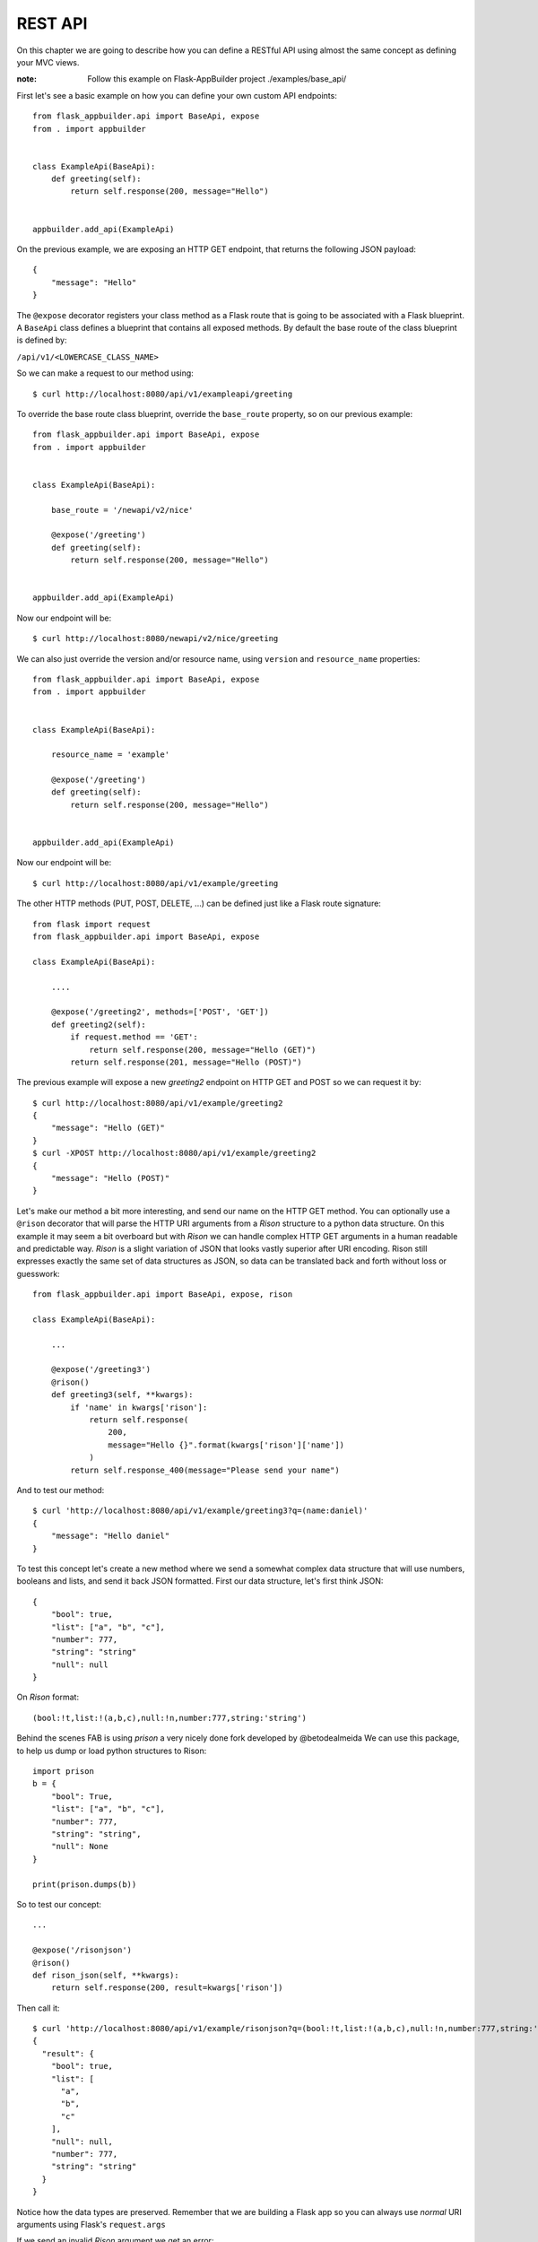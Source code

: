 REST API
========

On this chapter we are going to describe how you can define a RESTful API
using almost the same concept as defining your MVC views.

:note:
    Follow this example on Flask-AppBuilder project ./examples/base_api/

First let's see a basic example on how you can define your own
custom API endpoints::


    from flask_appbuilder.api import BaseApi, expose
    from . import appbuilder


    class ExampleApi(BaseApi):
        def greeting(self):
            return self.response(200, message="Hello")


    appbuilder.add_api(ExampleApi)


On the previous example, we are exposing an HTTP GET endpoint,
that returns the following JSON payload::


    {
        "message": "Hello"
    }

The ``@expose`` decorator registers your class method as a Flask route that is going
to be associated with a Flask blueprint. A ``BaseApi`` class defines a blueprint that
contains all exposed methods. By default the base route of the class blueprint is
defined by:

``/api/v1/<LOWERCASE_CLASS_NAME>``

So we can make a request to our method using::

    $ curl http://localhost:8080/api/v1/exampleapi/greeting

To override the base route class blueprint, override the ``base_route`` property,
so on our previous example::

    from flask_appbuilder.api import BaseApi, expose
    from . import appbuilder


    class ExampleApi(BaseApi):

        base_route = '/newapi/v2/nice'

        @expose('/greeting')
        def greeting(self):
            return self.response(200, message="Hello")


    appbuilder.add_api(ExampleApi)

Now our endpoint will be::

    $ curl http://localhost:8080/newapi/v2/nice/greeting

We can also just override the version and/or resource name,
using ``version`` and ``resource_name`` properties::

    from flask_appbuilder.api import BaseApi, expose
    from . import appbuilder


    class ExampleApi(BaseApi):

        resource_name = 'example'

        @expose('/greeting')
        def greeting(self):
            return self.response(200, message="Hello")


    appbuilder.add_api(ExampleApi)

Now our endpoint will be::

    $ curl http://localhost:8080/api/v1/example/greeting


The other HTTP methods (PUT, POST, DELETE, ...) can be defined just like
a Flask route signature::

    from flask import request
    from flask_appbuilder.api import BaseApi, expose

    class ExampleApi(BaseApi):

        ....

        @expose('/greeting2', methods=['POST', 'GET'])
        def greeting2(self):
            if request.method == 'GET':
                return self.response(200, message="Hello (GET)")
            return self.response(201, message="Hello (POST)")

The previous example will expose a new `greeting2` endpoint on HTTP GET and POST
so we can request it by::

    $ curl http://localhost:8080/api/v1/example/greeting2
    {
        "message": "Hello (GET)"
    }
    $ curl -XPOST http://localhost:8080/api/v1/example/greeting2
    {
        "message": "Hello (POST)"
    }


Let's make our method a bit more interesting, and send our name on the HTTP
GET method. You can optionally use a ``@rison`` decorator that will parse
the HTTP URI arguments from a *Rison* structure to a python data structure.
On this example it may seem a bit overboard but with *Rison* we can handle
complex HTTP GET arguments in a human readable and predictable way.
*Rison* is a slight variation of JSON that looks vastly superior after URI encoding.
Rison still expresses exactly the same set of data structures as JSON,
so data can be translated back and forth without loss or guesswork::

    from flask_appbuilder.api import BaseApi, expose, rison

    class ExampleApi(BaseApi):

        ...

        @expose('/greeting3')
        @rison()
        def greeting3(self, **kwargs):
            if 'name' in kwargs['rison']:
                return self.response(
                    200,
                    message="Hello {}".format(kwargs['rison']['name'])
                )
            return self.response_400(message="Please send your name")

And to test our method::

    $ curl 'http://localhost:8080/api/v1/example/greeting3?q=(name:daniel)'
    {
        "message": "Hello daniel"
    }

To test this concept let's create a new method where we send a somewhat complex
data structure that will use numbers, booleans and lists, and send it back JSON formatted.
First our data structure, let's first think JSON::

    {
        "bool": true,
        "list": ["a", "b", "c"],
        "number": 777,
        "string": "string"
        "null": null
    }

On *Rison* format::

    (bool:!t,list:!(a,b,c),null:!n,number:777,string:'string')

Behind the scenes FAB is using *prison* a very nicely done fork developed by @betodealmeida
We can use this package, to help us dump or load python structures to Rison::

    import prison
    b = {
        "bool": True,
        "list": ["a", "b", "c"],
        "number": 777,
        "string": "string",
        "null": None
    }

    print(prison.dumps(b))

So to test our concept::

    ...

    @expose('/risonjson')
    @rison()
    def rison_json(self, **kwargs):
        return self.response(200, result=kwargs['rison'])

Then call it::

    $ curl 'http://localhost:8080/api/v1/example/risonjson?q=(bool:!t,list:!(a,b,c),null:!n,number:777,string:'string')'
    {
      "result": {
        "bool": true,
        "list": [
          "a",
          "b",
          "c"
        ],
        "null": null,
        "number": 777,
        "string": "string"
      }
    }


Notice how the data types are preserved. Remember that we are building a Flask app
so you can always use *normal* URI arguments using Flask's ``request.args``

If we send an invalid *Rison* argument we get an error::

    $ curl -v 'http://localhost:8080/api/v1/example/risonjson?q=(bool:!t'
    ...
    < HTTP/1.0 400 BAD REQUEST
    < Content-Type: application/json; charset=utf-8
    ...
    {
      "message": "Not a valid rison argument"
    }

You can additionally pass a JSON schema to
validate your Rison arguments, this way you can implement a very strict API easily::

    schema = {
        "type": "object",
        "properties": {
            "name": {
                "type": "string"
            }
        }
    }
    ...

    @expose('/greeting4')
    @rison(schema)
    def greeting4(self, **kwargs):
        return self.response(
            200,
            message="Hello {}".format(kwargs['rison']['name'])
        )

Finally to properly handle all possible exceptions use the ``safe`` decorator,
that will catch all uncaught exceptions for you and return a proper error response.
You can enable or disable stack trace response using the
``FAB_API_SHOW_STACKTRACE`` configuration key::

        from flask_appbuilder.api import BaseApi, expose, rison, safe

        ...

        @expose('/error')
        @safe
        def error(self):
            raise Exception

OpenAPI spec
------------

We can define an OpenAPI specification by using YAML on the docs section of our
methods::

    @expose('/greeting')
    def greeting(self):
        """Send a greeting
        ---
        get:
          responses:
            200:
              description: Greet the user
              content:
                application/json:
                  schema:
                    type: object
                    properties:
                      message:
                        type: string
        """
        return self.response(200, message="Hello")


We are defining that, our endpoint will respond to HTTP GET with a JSON object that contains
a key ``message`` with values of type **string**. To access all our OpenAPI specifications
request it on ``/api/v1/_openapi``, this is a dynamic endpoint that will serve all specs
from different API versions. So if we register an API for version **v2** we access it's
spec on ``/api/v2/_openapi``. Please note that OpenAPI specs are subject to authentication.

So our spec for a method that accepts two HTTP verbs::

    @expose('/greeting2', methods=['POST', 'GET'])
    def greeting2(self):
        """Send a greeting
        ---
        get:
          responses:
            200:
              description: Greet the user
              content:
                application/json:
                  schema:
                    type: object
                    properties:
                      message:
                        type: string
        post:
          responses:
            201:
              description: Greet the user
              content:
                application/json:
                  schema:
                    type: object
                    properties:
                      message:
                        type: string
        """
        if request.method == 'GET':
            return self.response(200, message="Hello (GET)")
        return self.response(201, message="Hello (POST)")


To access Swagger UI you must enable ``FAB_API_SWAGGER_UI = True`` on your config file
then goto ``http://localhost:8080/swaggerview/v1`` for OpenAPI **v1** definitions
On Swagger UI our example API looks like:

.. image:: ./images/swagger001.png
    :width: 70%


Notice the ``get`` and ``put`` structures, we should always detail all our
possible responses. The ``BaseApi`` class comes with some pre packaged HTTP
responses we can use for the sake of brevity::

    @expose('/error')
    @protect()
    @safe
    def error(self):
        """Error 500
        ---
        get:
          responses:
            500:
              $ref: '#/components/responses/500'
        """
        raise Exception

A complete list of packaged responses you can use::

          responses:
            400:
              $ref: '#/components/responses/400'
            401:
              $ref: '#/components/responses/401'
            404:
              $ref: '#/components/responses/404'
            422:
              $ref: '#/components/responses/422'
            500:
              $ref: '#/components/responses/500'

The automatic OpenAPI spec generation also supports **Rison** arguments and their
json schema spec. Since both are compatible we can reuse our Json schema spec on OpenAPI.
First we need to register our spec, using ``apispec_parameter_schemas`` dictionary::


    class ExampleApi(BaseApi):

        resource_name = 'example'
        apispec_parameter_schemas = {
            "greeting_schema": greeting_schema
        }


FAB will register your schema on ``/components/parameters``, so you can now
easily reference them::

        @expose('/greeting4')
        @rison(greeting_schema)
        def greeting4(self, **kwargs):
            """Get item from Model
            ---
            get:
              parameters:
              - $ref: '#/components/parameters/greeting_schema'
              responses:
                200:
                  description: Greet the user
                  content:
                    application/json:
                      schema:
                        type: object
                        properties:
                          message:
                            type: string
            """
            return self.response(
                200,
                message="Hello {}".format(kwargs['rison']['name'])
            )


Security
--------

FAB offers user management, several authentication backends and granular role base access
so we can use these features on the API also. Default API authentication method is done
using JSON Web Tokens (JWT).

:tip:

    FAB's JWT authentication is done with flask-jwt-extended.
    Checkout it's documentation for custom configuration:
    https://flask-jwt-extended.readthedocs.io/en/latest/options.html

Next, let's see how to create a private method::

    from flask import request
    from flask_appbuilder.api import BaseApi, expose, rison
    from flask_appbuilder.security.decorators import protect
    from . import appbuilder


    class ExampleApi(BaseApi):

        ...
        @expose('/private')
        @protect()
        def rison_json(self):
            """Say it's risonjson
            ---
            get:
              responses:
                200:
                  description: Say it's private
                  content:
                    application/json:
                      schema:
                        type: object
                401:
                  $ref: '#/components/responses/401'
            """
            return self.response(200, message="This is private")


    appbuilder.add_api(ExampleApi)

Accessing this method as expected will
return an HTTP 401 not authorized code and message::

    $ curl -v 'http://localhost:8080/api/v1/example/private'
    ...
    < HTTP/1.0 401 UNAUTHORIZED
    < Content-Type: application/json
    ...
    {
      "msg": "Missing Authorization Header"
    }

So we need to first obtain our JSON Web token, for this, FAB registers a login endpoint.
For this we POST request with a JSON payload using::

    {
        "username": "<USERNAME>",
        "password": "<PASSWORD>",
        "provider": "db|ldap"
    }

Notice the *provider* argument, FAB currently supports DB and LDAP
authentication backends for the Api. The login endpoint returns a fresh **access token** and optionally
a **refresh token**. You can renew the **access token** using the **refresh token** but this time
the returned token will not be fresh. To obtain a new non fresh access token
use ``refresh`` endpoint with the **refresh token**. To obtain a **refresh token** on the login endpoint
send the optional parameter **"refresh": true** on the JSON PUT payload.

Let's request our Token then::

    # If not already, create an admin user
    $ fabmanager create-admin
    Username [admin]:
    User first name [admin]:
    User last name [user]:
    Email [admin@fab.org]:
    Password:
    Repeat for confirmation:
    ...
    Admin User admin created.

    # Login to obtain a token
    $ curl -XPOST http://localhost:8080/api/v1/security/login -d \
      '{"username": "admin", "password": "password", "provider": "db"}' \
      -H "Content-Type: application/json"
    {
      "access_token": "<SOME TOKEN>"
    }
    # It's nice to use the Token as an env var
    $ export TOKEN="<SOME TOKEN>"

Next we can use our token on protected endpoints::

    $ curl 'http://localhost:8080/api/v1/example/private' -H "Authorization: Bearer $TOKEN"
    {
      "message": "This is private"
    }

As always FAB created a new **can_private** permission
on the DB and as associated it to the *Admin* Role.
So the Admin role as a new permission on
a view named "can private on ExampleApi"
Note that you can protect all your methods and make
them public or not by adding them to the *Public* Role.

Also to restrict the default permissions we can use ``base_permissions``
list property. This can be specially useful on ``ModelRestApi`` (up next)
where we can restrict our Api resources to be read only, or only allow POST
methods::

    class ExampleApi(BaseApi):
        base_permissions = ['can_private']


You can create an alternate JWT user loader, this can be useful if you want
to use an external Authentication provider and map the JWT identity to your
user Model::

    @appbuilder.sm.jwt_manager.user_loader_callback_loader
    def alternate_user_loader(identity):
        # find the user by it's identity
        ...
        return user

Optionally you can enable signed cookie sessions (from flask-login) on the
API. You can do it class or method wide::

    class ExampleApi(BaseApi):
        allow_browser_login = True

The previous example will enable cookie sessions on the all class::

    class ExampleApi(BaseApi):

        @expose('/private')
        @protect(allow_browser_login=True)
        def private(self)
            ....

On the previous example, we are enabling signed cookies on the ``private`` method. Not that event then
valid a valid JWT is also accepted.

Model REST API
--------------

To automatically create a RESTfull CRUD Api from a database *Model*, use ``ModelRestApi`` class and
define it almost like an MVC ``ModelView``. This class will expose the following REST endpoints

:note:
    Follow this example on Flask-AppBuilder project ./examples/crud_rest_api/

    .. cssclass:: table-bordered table-hover

+-----------------------------+-------------------------------------------------------+-----------------+--------+
| URL                         | Description                                           | Permission Name | HTTP   |
+=============================+=======================================================+=================+========+
| /_info                      | Returns info about the CRUD model and security        | can_info        | GET    |
+-----------------------------+-------------------------------------------------------+-----------------+--------+
| /                           | Queries models data, receives args as Rison           | can_get         | GET    |
+-----------------------------+-------------------------------------------------------+-----------------+--------+
| /<PK>                       | Returns a single model from it's primary key (id)     | can_get         | GET    |
+-----------------------------+-------------------------------------------------------+-----------------+--------+
| /                           | Receives a JSON payload as POST and creates record    | can_post        | POST   |
+-----------------------------+-------------------------------------------------------+-----------------+--------+
| /                           | Receives a JSON payload as PUT and updates record     | can_put         | PUT    |
+-----------------------------+-------------------------------------------------------+-----------------+--------+
| /<PK>                       | Deletes a single model from it's primary key (id)     | can_delete      | DELETE |
+-----------------------------+-------------------------------------------------------+-----------------+--------+

For each ``ModelRestApi`` you will get 5 CRUD endpoints and an extra information method.
All created CRUD endpoints have their OpenAPI spec accessible on ``/api/<version>/_openapi``,
each class is tagged so the CRUD endpoints get nicely grouped when using Swagger UI.
Notice that ``ModelRestApi`` will generate a complete OpenAPI schema models for you data,
so you can get free documentation for you API's.
Let's dive into a simple example using the quickhowto.
The quickhowto example as a Contact's Model and a Group Model,
so each Contact belongs to a Group.

First let's define a CRUD REST Api for our Group model resource::

    from flask_appbuilder.models.sqla.interface import SQLAInterface
    from flask_appbuilder.api import ModelRestApi
    from . import appbuilder


    class GroupModelApi(ModelRestApi):
        resource_name = 'group'
        datamodel = SQLAInterface(ContactGroup)

    appbuilder.add_api(GroupModelApi)


Behind the scenes FAB uses marshmallow-sqlalchemy to infer the Model to a Marshmallow Schema,
that can be safely serialized and deserialized. Let's recall our Model definition for ``ContactGroup``::

    class ContactGroup(Model):
        id = Column(Integer, primary_key=True)
        name = Column(String(50), unique=True, nullable=False)

        def __repr__(self):
            return self.name

Swagger UI API representation for groups:

.. image:: ./images/swagger002.png
    :width: 70%


All endpoints are protected so we need to request a JWT and use it on our REST resource,
like shown before we need to make a PUT request to the login API endpoint::

    # Login to obtain a token
    $ curl -XPOST http://localhost:8080/api/v1/security/login -d \
      '{"username": "admin", "password": "password", "provider": "db"}' \
      -H "Content-Type: application/json"
    {
      "access_token": "<SOME TOKEN>"
    }
    # It's nice to use the Token as an env var
    $ export TOKEN="<SOME TOKEN>"

First let's create a Group::

    $ curl -XPOST http://localhost:8080/api/v1/group/ -d \
     '{"name": "Friends"}' \
     -H "Content-Type: application/json" \
     -H "Authorization: Bearer $TOKEN"
    {
      "id": 1,
      "result": {
        "name": "Friends"
      }
    }


We got back a response with the model id and result with the inserted data.
Now let's query our newly created Group::

    $ curl http://localhost:8080/api/v1/group/1 \
     -H "Content-Type: application/json" \
     -H "Authorization: Bearer $TOKEN"

    {
      "description_columns": {},
      "show_title": "Show Contact Group",
      "show_columns": [
        "name"
      ],
      "label_columns": {
        "name": "Name"
      },
      "id": "1",
      "result": {
        "name": "Friends"
      }
    }

As you can see, the API returns the model data, and extra meta data so you can properly render
a page with labels, descriptions and defined column order. This way it should be possible
to develop a React component (for example) that renders any model just by switching between HTTP endpoints.
It's also possible to just ask for certain meta data keys, we will talk about this later.

Next let's change our newly created model (HTTP PUT)::

    $ curl -XPUT http://localhost:8080/api/v1/group/1 -d \
     '{"name": "Friends Changed"}' \
     -H "Content-Type: application/json" \
     -H "Authorization: Bearer $TOKEN"
    {
      "result": {
        "name": "Friends Changed"
      }
    }

And finally test the delete method (HTTP DELETE)::

    $ curl -XDELETE http://localhost:8080/api/v1/group/1 \
     -H "Content-Type: application/json" \
     -H "Authorization: Bearer $TOKEN"
    {
      "message": "OK"
    }

Let's check if it exists (HTTP GET)::

    $ curl http://localhost:8080/api/v1/group/1 \
     -H "Content-Type: application/json" \
     -H "Authorization: Bearer $TOKEN"
    {
      "message": "Not found"
    }


We get an HTTP 404 (Not found).

Information endpoint
--------------------

This endpoint serves as a method to fetch meta information about our CRUD
methods. Again the main purpose to serve meta data is to make possible for a frontend
layer to be able to render dynamically:

- Search options

- Forms

- Enable/disable features based on permissions.

First a birds eye view from the output of the **_info** endpoint::

    {
        "add_columns": [...],
        "edit_columns": [...],
        "add_title": "...",
        "edit_title": "...",
        "filters": {...},
        "permissions": [...]
    }

Let's drill down this data structure, ``add_columns`` and ``edit_columns`` are similar
and serve to aid on rendering forms for add and edit so their response contains the
following data structure::

    {
        "add_columns": [
            {
                "description": "<COL_DESCRIPTION>",
                "label": "<COL_LABEL>",
                "name": "<COL_NAME>",
                "required": true|false,
                "unique": true|false,
                "type": "String|Integer|Related|RelatedList|...",
                "validate": [ ... list of validation methods ... ]
                "count": <optional number>
                "values" : [ ... optional with all possible values for a related field ... ]
            },
            ...
        ]
    }

Edit fields ``edit_columns`` is similar, but it's content may be different, since
we can configure it in a distinct way

Next, filters, this returns all the necessary info to render all possible filters allowed
by the backend database for each field on the model::

    {
        "filters": {
            "<COL_NAME>": [
                {
                    "name": "<HUMAN READABLE AND I18N>",
                    "operator": "<OPERATION_NAME>"
                },
                ...
            ],
            ...
        }
    }

Note that the **operator** value can be used to filter our list queries,
more about this later.

Finally the permissions, this declares all allowed permissions for the current user.
Remember that these can extend the automatic HTTP methods generated by ``ModelRestApi``
by just defining new methods and protecting them with the ``protect`` decorator::

    {
        "permissions": ["can_get", "can_put", ... ]
    }

On all GET HTTP methods we can select which meta data keys we want, this can
be done using *Rison* URI arguments. So the **_info** endpoint is no exception.
The across the board way to filter meta data is to send a GET request
using the following structure::

    {
        "keys": [ ... LIST OF META DATA KEYS ... ]
    }

That translates to the following in *Rison* for fetching just the permissions meta data::

    (keys:!(permissions))

So, back to our example::

    $ curl 'http://localhost:8080/api/v1/group/_info?q=(keys:!(permissions))' \
    -H "Content-Type: application/json" \
    -H "Authorization: Bearer $TOKEN"
    {
      "permissions": [
        "can_get",
        "can_post",
        "can_put",
        "can_delete"
      ]
    }

And to fetch the permissions and Add form fields info::

    $ curl 'http://localhost:8080/api/v1/group/_info?q=(keys:!(permissions,add_columns))' \
    -H "Content-Type: application/json" \
    -H "Authorization: Bearer $TOKEN"
    {
      "add_columns": [ ... ],
      "permissions": [
        "can_get",
        "can_post",
        "can_put",
        "can_delete"
      ]
    }

To fetch meta data with internationalization use **_l_** URI key argument with i18n
country code as the value. This will work on any HTTP GET endpoint::

    $ curl 'http://localhost:8080/api/v1/group/_info?q=(keys:!(permissions,add_columns))&_l_=pt' \
    -H "Content-Type: application/json" \
    -H "Authorization: Bearer $TOKEN"
    {
      "add_columns": [ ... ],
      "permissions": [
        "can_get",
        "can_post",
        "can_put",
        "can_delete"
      ]
    }

Render meta data with *Portuguese*, labels, description, filters

The ``add_columns`` and ``edit_columns`` keys also render all possible
values from related fields, using our *quickhowto* example::

    {
        "add_columns": [
            {
              "description": "",
              "label": "Gender",
              "name": "gender",
              "required": false,
              "unique": false,
              "type": "Related",
              "count": 2,
              "values": [
                {
                  "id": 1,
                  "value": "Male"
                },
                {
                  "id": 2,
                  "value": "Female"
                }
              ]
            },
            ...
        ]
    }

These related field values can be filtered server side using the ``add_query_rel_fields``
or ``edit_query_rel_fields``::

    class ContactModelApi(ModelRestApi):
        resource_name = 'contact'
        datamodel = SQLAInterface(Contact)
        add_query_rel_fields = {
            'gender': [['name', FilterStartsWith, 'F']]
        }

You can also impose an order for these values server side using ``order_rel_fields``::

    class ContactModelApi(ModelRestApi):
        resource_name = 'contact'
        datamodel = SQLAInterface(Contact)
        order_rel_fields = {
            'contact_group': ('name', 'asc'),
            'gender': ('name', 'asc')
        }

The previous example will filter out only the **Female** gender from our list
of possible values

Note that these related fields may render a long list of values, so pagination
is available and subject to a max page size. You can paginate these values using
the following Rison argument structure::

    {
        "add_columns": {
            <COL_NAME> : {
                'page': int,
                'page_size': int
            }
        }
    }

Using Rison example::

    (add_columns:(contact_group:(page:0,page_size:10)))


We can also restrict server side the available fields for add and edit using ``add_columns``
and ``edit_columns``. Additionally you can use ``add_exclude_columns`` and ``edit_exclude_columns``::

    class ContactModelApi(ModelRestApi):
        resource_name = 'contact'
        datamodel = SQLAInterface(Contact)
        add_columns = ['name']

Will only return the field *name* from our *Contact* model information endpoint for ``add_fields``

Get Item
--------

The get item endpoint is very simple, and was already covered to some extent.
The response data structure is::

    {
        "id": "<Primary Key>"
        "description_columnns": {},
        "label_columns": {},
        "show_columns": [],
        "show_title": "",
        "result": {}
    }

Now we are going to cover the *Rison* arguments for custom fetching
meta data keys or columns. This time the accepted arguments are slightly extended::

    {
        "keys": [ ... List of meta data keys to return ... ],
        "columns": [ ... List of columns to return ... ]
    }

So for fetching only the *name* and *address* for a certain *Contact*, using *Rison*::

    (columns:!(name,address))

Our *curl* command will look like::

    curl 'http://localhost:8080/api/v1/contact/1?q=(columns:!(name,address))' \
    -H "Content-Type: application/json" \
    -H "Authorization: Bearer $TOKEN"
    {
      "description_columns": {},
      "id": "1",
      "show_columns": [
        "name",
        "address"
      ],
      "show_title": "Show Contact",
      "label_columns": {
        "address": "Address",
        "name": "Name"
      },
      "result": {
        "address": "Street phoung",
        "name": "Wilko Kamboh"
      }
    }

And to only include the *label_columns* meta data, *Rison* data structure::

    (columns:!(name,address),keys:!(label_columns))

Our *curl* command will look like::

    curl 'http://localhost:8080/api/v1/contact/1?q=(columns:!(name,address),keys:!(label_columns))' \
    -H "Content-Type: application/json" \
    -H "Authorization: Bearer $TOKEN"
    {
      "id": "1",
      "label_columns": {
        "address": "Address",
        "name": "Name"
      },
      "result": {
        "address": "Street phoung",
        "name": "Wilko Kamboh"
      }
    }

To discard completely all meta data use the special key ``none``::

    (columns:!(name,address),keys:!(none))

Our *curl* command will look like::

    curl 'http://localhost:8080/api/v1/contact/1?q=(columns:!(name,address),keys:!(none))' \
    -H "Content-Type: application/json" \
    -H "Authorization: Bearer $TOKEN"
    {
      "id": "1",
      "result": {
        "address": "Street phoung",
        "name": "Wilko Kamboh"
      }
    }


We can restrict or add fields for the get item endpoint using
the ``show_columns`` property. This takes precedence from the *Rison* arguments::

    class ContactModelApi(ModelRestApi):
        resource_name = 'contact'
        datamodel = SQLAInterface(Contact)
        show_columns = ['name']

We can add fields that are python functions also, for this on the SQLAlchemy definition,
let's add a new function::

    class Contact(Model):
        id = Column(Integer, primary_key=True)
        name = Column(String(150), unique=True, nullable=False)
        address = Column(String(564))
        birthday = Column(Date, nullable=True)
        personal_phone = Column(String(20))
        personal_celphone = Column(String(20))
        contact_group_id = Column(Integer, ForeignKey('contact_group.id'), nullable=False)
        contact_group = relationship("ContactGroup")
        gender_id = Column(Integer, ForeignKey('gender.id'), nullable=False)
        gender = relationship("Gender")

        def __repr__(self):
            return self.name

        def some_function(self):
            return "Hello {}".format(self.name)

And then on the REST API::

    class ContactModelApi(ModelRestApi):
        resource_name = 'contact'
        datamodel = SQLAInterface(Contact)
        show_columns = ['name', 'some_function']

The ``show_columns`` is also useful to impose an order on the columns.
Again this is useful to develop a dynamic frontend show item page/component
by using the *include_columns* meta data key.

Note that this can be done on the query list endpoint also using ``list_columns``

Lists and Queries
-----------------

Finally for our last HTTP endpoint, and the most feature rich.
The response data structure is::

    {
        "count": <RESULT_COUNT">
        "ids": [ ... List of PK's ordered by result ... ],
        "description_columns": {},
        "label_columns": {},
        "list_columns": [ ... An ordered list of columns ...],
        "order_columns": [ ... List of columns that can be ordered ... ],
        "list_title": "",
        "result": {}
    }

As before meta data can be chosen using *Rison* arguments::

    (keys:!(label_columns))

Will only fetch the *label_columns* meta data key

And we can choose which columns to fetch::

    (columns:!(name,address))

To reduce or extend the default inferred columns from our *Model*.
On server side we can use the ``list_columns`` property,
this takes precedence over *Rison* arguments::

    class ContactModelApi(ModelRestApi):
        resource_name = 'contact'
        datamodel = SQLAInterface(Contact)
        list_columns = ['name', 'address']

For ordering the results, the following will order contacts by name descending Z..A::

    (order_column:name,order_direction:desc)

To set a default order server side use ``base_order`` tuple::

    class ContactModelApi(ModelRestApi):
        resource_name = 'contact'
        datamodel = SQLAInterface(Contact)
        base_order = ('name', 'desc')

Pagination, get the second page using page size of two (just an example)::

    (page:2,page_size:2)

To set the default page size server side::

    class ContactModelApi(ModelRestApi):
        resource_name = 'contact'
        datamodel = SQLAInterface(Contact)
        page_size = 20

And last, but not least, *filters*. The query *filters* data structure::

    {
        "filters": [
            {
                "col": <COL_NAME>,
                "opr": <Operation type>,
                "value": <VALUE>
            },
            ...
        ]
    }

All filters are **AND** operations. We can filter by several column names
using different operations, so using *Rison*::

    (filters:!((col:name,opr:sw,value:a),(col:name,opr:ew,value:z)))

The previous filter will query all contacts whose **name** starts with "a" and ends with "z".
The possible operations for each field can be obtained from the information endpoint.
FAB can filter your models by any field type and all possible operations

Note that all *Rison* arguments can be used alone or in combination::

    (filters:!((col:name,opr:sw,value:a),(col:name,opr:ew,value:z)),columns:!(name),order_columns:name,order_direction:desc)

Will filter all contacts whose **name** starts with "a" and ends with "z", using descending name order by, and
just fetching the **name** column.

To impose base filters server side::

    class ContactModelApi(ModelRestApi):
        resource_name = 'contact'
        datamodel = SQLAInterface(Contact)
        base_filters = [['name', FilterStartsWith, 'A']]

The filter will act on all HTTP endpoints, protecting delete, create, update and display
operations

Simple example using doted notation, FAB will infer the necessary join operation::

    class ContactModelApi(ModelRestApi):
        resource_name = 'contact'
        datamodel = SQLAInterface(Contact)
        base_filters = [['contact_group.name', FilterStartsWith, 'F']]

Locks all contacts, to groups whose name starts with "F". Using the provided test data
on the quickhowto example, limits the contacts to family and friends.

Updates and Partial Updates
---------------------------

PUT methods allow for changing a **Model**. Allowed changes are controlled by
``edit_columns``::

    class ContactModelApi(ModelRestApi):
        resource_name = 'contact'
        datamodel = SQLAInterface(Contact)
        edit_columns = ['name']

First let's create a new contact::

     curl -XPOST 'http://localhost:8080/api/v1/contact/' -H "Authorization: Bearer $TOKEN" -d \
     '{"name":"New Contact", "personal_celphone":"1234", "contact_group": 1, "gender":1}' \
     -H "Content-Type: application/json"
     {
      "id": 4,
      "result": {
        "address": null,
        "birthday": null,
        "contact_group": 1,
        "gender": 1,
        "name": "New Contact",
        "personal_celphone": "1234",
        "personal_phone": null
      }
     }

So if you submit a change for ``personal_celphone``::

    $ curl -v XPUT http://localhost:8080/api/v1/contact/4 -d \
    '{"name": "Change name", "personal_celphone": "this should not change"}' \
    -H "Content-Type: application/json" \
    -H "Authorization: Bearer $TOKEN"
    {
      "result": {
        "name": "Change name"
      }
    }

Let's confirm::

    curl -XGET 'http://localhost:8080/api/v1/contact/4' -H "Authorization: Bearer $TOKEN"
    {
      ....
      "id": "4",
      "result": {
        "address": null,
        "birthday": null,
        "contact_group": {
          "id": 1,
          "name": "Friends"
        },
        "gender": {
          "id": 1,
          "name": "Male"
        }
        "name": "Change name",
        "personal_celphone": "1234",
        "personal_phone": null
      }
    }

The PUT method may also work like a PATCH method, remove the ``edit_columns`` from the API class
and test a partial update::

    $ curl -v XPUT http://localhost:8080/api/v1/contact/ -d \
    '{"personal_celphone": "4321"}' \
    -H "Content-Type: application/json" \
    -H "Authorization: Bearer $TOKEN"
    {
      "result": {
        "address": null,
        "birthday": null,
        "contact_group": 1
        "gender": 1,
        "name": "Change name",
        "personal_celphone": "4321",
        "personal_phone": null
      }
    }



Validation and Custom Validation
--------------------------------

Notice that by using marshmallow with SQLAlchemy,
we are validating field size, type and required fields out of the box.
This is done by marshmallow-sqlalchemy that automatically creates ModelSchema's
inferred from our SQLAlchemy Models.
But you can always use your own defined Marshmallow schemas independently
for add, edit, list and show endpoints.

A validation error for PUT and POST methods returns HTTP 422 and the following JSON data::

    {
        "message": {
            "<COL_NAME>": [
                "<ERROR_MESSAGE>",
                ...
            ],
            ...
        }
    }

Next we will test some basic validation, first the field type
by sending a name that is a number::

    $ curl XPOST http://localhost:8080/api/v1/group/ -d \
    '{"name": 1234}' \
    -H "Content-Type: application/json" \
    -H "Authorization: Bearer $TOKEN"
    {
      "message": {
        "name": [
          "Not a valid string."
        ]
      }
    }

And we get an HTTP 422 (Unprocessable Entity).

How to add custom validation? On our next example we only allow
group names that start with a capital "A"::

    from marshmallow import Schema, fields, ValidationError, post_load


    def validate_name(n):
        if n[0] != 'A':
            raise ValidationError('Name must start with an A')

    class GroupCustomSchema(Schema):
        name = fields.Str(validate=validate_name)

        @post_load
        def process(self, data):
            return ContactGroup(**data)

Then on our Api class::

    class GroupModelRestApi(ModelRestApi):
        resource_name = 'group'
        add_model_schema = GroupCustomSchema()
        edit_model_schema = GroupCustomSchema()
        datamodel = SQLAInterface(ContactGroup)

Let's try it out::

    $ curl -v XPOST http://localhost:8080/api/v1/group/ -d \
    '{"name": "BOLA"}' \
    -H "Content-Type: application/json" \
    -H "Authorization: Bearer $TOKEN"
    {
      "message": {
        "name": [
          "Name must start with an A"
        ]
      }
    }

Overriding completely the marshmallow Schema gives you complete control
but can become very cumbersome for **Models** with many attributes, there is
a simpler way of doing this using ``validators_columns`` property::

    class GroupModelRestApi(ModelRestApi):
        resource_name = 'group'
        datamodel = SQLAInterface(ContactGroup)
        validators_columns = {'name': validate_name}


Enum Fields
-----------

``ModelRestApi`` offers support for **Enum** fields, you have to declare them
on a specific way::

    class GenderEnum(enum.Enum):
    male = 'Male'
    female = 'Female'


    class Contact(Model):
        id = Column(Integer, primary_key=True)
        name = Column(String(150), unique=True, nullable=False)
        address = Column(String(564))
        birthday = Column(Date, nullable=True)
        personal_phone = Column(String(20))
        personal_celphone = Column(String(20))
        contact_group_id = Column(Integer, ForeignKey('contact_group.id'), nullable=False)
        contact_group = relationship("ContactGroup")
        gender = Column(Enum(GenderEnum), nullable=False, info={"enum_class": GenderEnum})

Notice the ``info={"enum_class": GenderEnum}``

